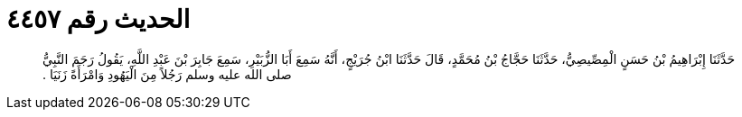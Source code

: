 
= الحديث رقم ٤٤٥٧

[quote.hadith]
حَدَّثَنَا إِبْرَاهِيمُ بْنُ حَسَنٍ الْمِصِّيصِيُّ، حَدَّثَنَا حَجَّاجُ بْنُ مُحَمَّدٍ، قَالَ حَدَّثَنَا ابْنُ جُرَيْجٍ، أَنَّهُ سَمِعَ أَبَا الزُّبَيْرِ، سَمِعَ جَابِرَ بْنَ عَبْدِ اللَّهِ، يَقُولُ رَجَمَ النَّبِيُّ صلى الله عليه وسلم رَجُلاً مِنَ الْيَهُودِ وَامْرَأَةً زَنَيَا ‏.‏